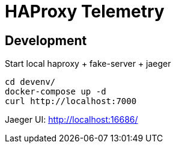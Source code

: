 # HAProxy Telemetry

## Development

Start local haproxy + fake-server + jaeger

[source,bash]
....
cd devenv/
docker-compose up -d
curl http://localhost:7000
....

Jaeger UI: http://localhost:16686/